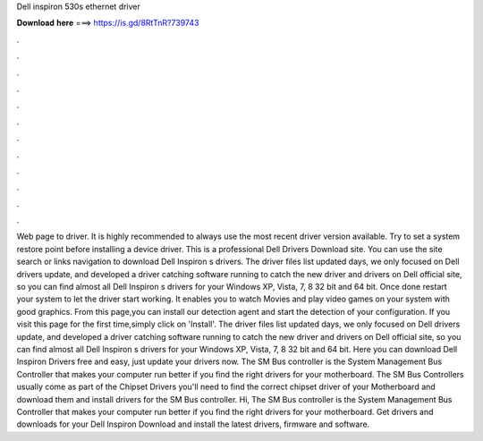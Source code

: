 Dell inspiron 530s ethernet driver

𝐃𝐨𝐰𝐧𝐥𝐨𝐚𝐝 𝐡𝐞𝐫𝐞 ===> https://is.gd/8RtTnR?739743

.

.

.

.

.

.

.

.

.

.

.

.

Web page to driver. It is highly recommended to always use the most recent driver version available. Try to set a system restore point before installing a device driver. This is a professional Dell Drivers Download site. You can use the site search or links navigation to download Dell Inspiron s drivers. The driver files list updated days, we only focused on Dell drivers update, and developed a driver catching software running to catch the new driver and drivers on Dell official site, so you can find almost all Dell Inspiron s drivers for your Windows XP, Vista, 7, 8 32 bit and 64 bit.
Once done restart your system to let the driver start working. It enables you to watch Movies and play video games on your system with good graphics. From this page,you can install our detection agent and start the detection of your configuration.
If you visit this page for the first time,simply click on 'Install'. The driver files list updated days, we only focused on Dell drivers update, and developed a driver catching software running to catch the new driver and drivers on Dell official site, so you can find almost all Dell Inspiron s drivers for your Windows XP, Vista, 7, 8 32 bit and 64 bit.
Here you can download Dell Inspiron Drivers free and easy, just update your drivers now. The SM Bus controller is the System Management Bus Controller that makes your computer run better if you find the right drivers for your motherboard.
The SM Bus Controllers usually come as part of the Chipset Drivers you'll need to find the correct chipset driver of your Motherboard and download them and install drivers for the SM Bus controller. Hi, The SM Bus controller is the System Management Bus Controller that makes your computer run better if you find the right drivers for your motherboard.
Get drivers and downloads for your Dell Inspiron  Download and install the latest drivers, firmware and software.